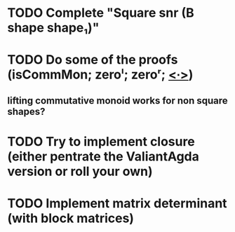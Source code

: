 * TODO Complete "Square snr (B shape shape₁)"
* TODO Do some of the proofs (isCommMon; zeroˡ; zeroʳ; _<∙>_)
** lifting commutative monoid works for non square shapes?
* TODO Try to implement closure (either pentrate the ValiantAgda version or roll your own)
* TODO Implement matrix determinant (with block matrices)
